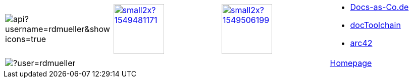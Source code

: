 

[cols="4"]
|===
a|
image::https://github-readme-stats.vercel.app/api?username=rdmueller&show_icons=true[]
a| 
image::https://d2sofvawe08yqg.cloudfront.net/arc42byexample/small2x?1549481171[link=https://leanpub.com/arc42byexample, width=100px]

a|
image::https://d2sofvawe08yqg.cloudfront.net/praxisbuchdocs-as-code/small2x?1549506199[link=https://leanpub.com/praxisbuchdocs-as-code, width=100px]

^a|
* https://docs-as-co.de[Docs-as-Co.de]
* https://doctoolchain.github.io/docToolchain[docToolchain]
* https://arc42.org[arc42]

a|
image::https://github-readme-streak-stats.herokuapp.com/?user=rdmueller[]
|
|
| https://fiveandahalfstars.ninja/talks/rdm.html[Homepage]
|===
